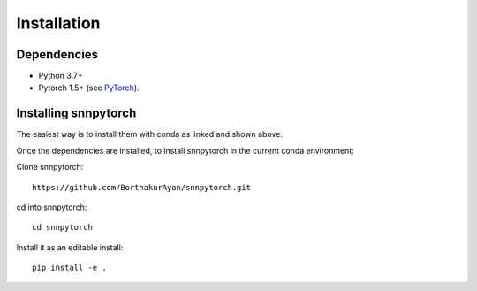 *************
Installation
*************

Dependencies
-------------

* Python 3.7+
* Pytorch 1.5+ (see `PyTorch <https://pytorch.org/get-started/locally/>`_).

Installing snnpytorch
-----------------------

The easiest way is to install them with conda as linked and shown above.

Once the dependencies are installed, to install snnpytorch in the current
conda environment:

Clone snnpytorch::

    https://github.com/BorthakurAyon/snnpytorch.git


cd into snnpytorch::

    cd snnpytorch


Install it as an editable install::

    pip install -e .
